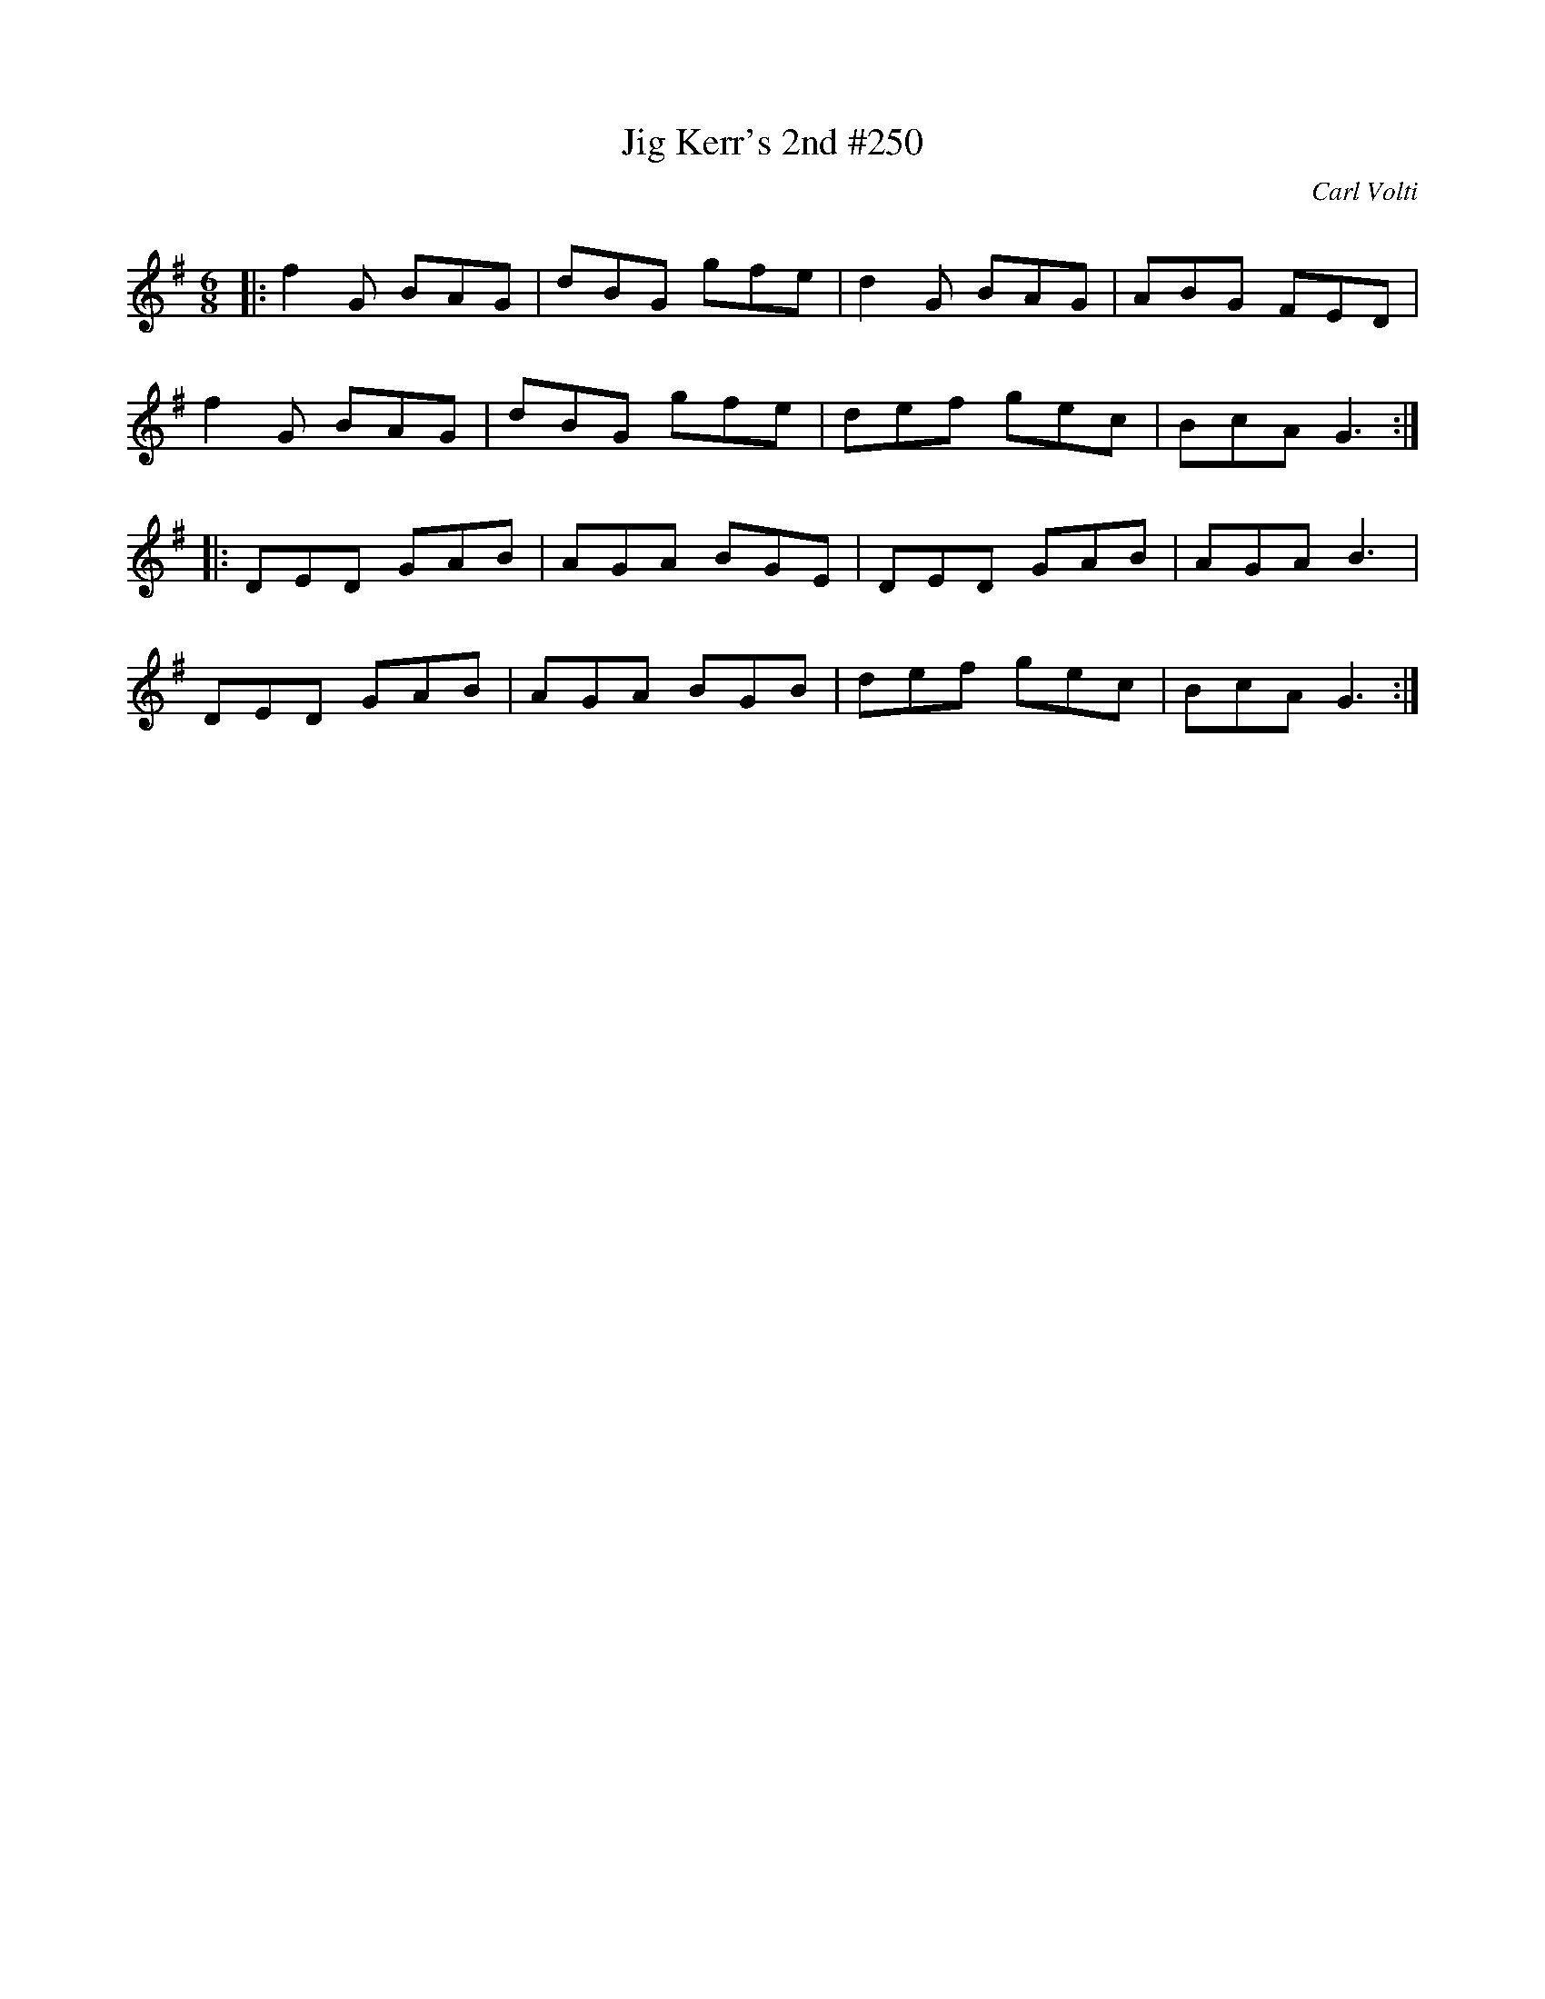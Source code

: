 X:1
T: Jig Kerr's 2nd #250
C:Carl Volti
R:Jig
Q:180
K:G
M:6/8
L:1/16
|:f4G2 B2A2G2|d2B2G2 g2f2e2|d4G2 B2A2G2|A2B2G2 F2E2D2|
f4G2 B2A2G2|d2B2G2 g2f2e2|d2e2f2 g2e2c2|B2c2A2 G6:|
|:D2E2D2 G2A2B2|A2G2A2 B2G2E2|D2E2D2 G2A2B2|A2G2A2 B6|
D2E2D2 G2A2B2|A2G2A2 B2G2B2|d2e2f2 g2e2c2|B2c2A2 G6:|
